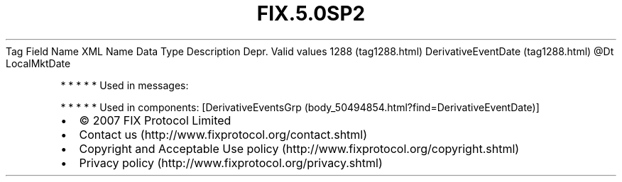 .TH FIX.5.0SP2 "" "" "Tag #1288"
Tag
Field Name
XML Name
Data Type
Description
Depr.
Valid values
1288 (tag1288.html)
DerivativeEventDate (tag1288.html)
\@Dt
LocalMktDate
.PP
   *   *   *   *   *
Used in messages:
.PP
   *   *   *   *   *
Used in components:
[DerivativeEventsGrp (body_50494854.html?find=DerivativeEventDate)]

.PD 0
.P
.PD

.PP
.PP
.IP \[bu] 2
© 2007 FIX Protocol Limited
.IP \[bu] 2
Contact us (http://www.fixprotocol.org/contact.shtml)
.IP \[bu] 2
Copyright and Acceptable Use policy (http://www.fixprotocol.org/copyright.shtml)
.IP \[bu] 2
Privacy policy (http://www.fixprotocol.org/privacy.shtml)
